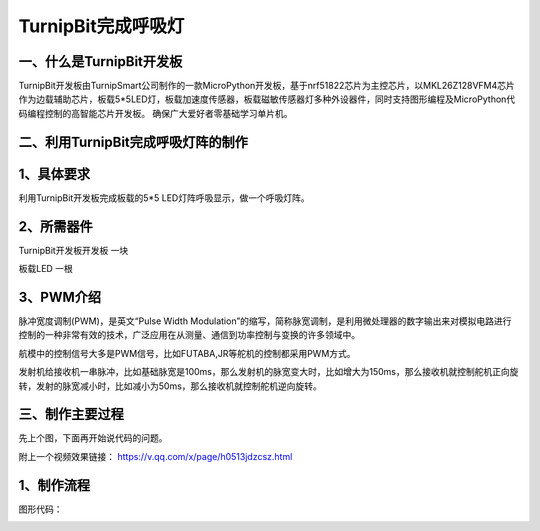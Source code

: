 TurnipBit完成呼吸灯
=============================

一、什么是TurnipBit开发板
------------------------------------

TurnipBit开发板由TurnipSmart公司制作的一款MicroPython开发板，基于nrf51822芯片为主控芯片，以MKL26Z128VFM4芯片作为边载辅助芯片，板载5*5LED灯，板载加速度传感器，板载磁敏传感器灯多种外设器件，同时支持图形编程及MicroPython代码编程控制的高智能芯片开发板。
确保广大爱好者零基础学习单片机。

二、利用TurnipBit完成呼吸灯阵的制作
-------------------------------------------------

1、具体要求
----------------------

利用TurnipBit开发板完成板载的5*5 LED灯阵呼吸显示，做一个呼吸灯阵。

2、所需器件
------------------------------------
TurnipBit开发板开发板  一块

板载LED					一根

3、PWM介绍
-----------------------------
脉冲宽度调制(PWM)，是英文“Pulse Width Modulation”的缩写，简称脉宽调制，是利用微处理器的数字输出来对模拟电路进行控制的一种非常有效的技术，广泛应用在从测量、通信到功率控制与变换的许多领域中。

航模中的控制信号大多是PWM信号，比如FUTABA,JR等舵机的控制都采用PWM方式。

发射机给接收机一串脉冲，比如基础脉宽是100ms，那么发射机的脉宽变大时，比如增大为150ms，那么接收机就控制舵机正向旋转，发射的脉宽减小时，比如减小为50ms，那么接收机就控制舵机逆向旋转。

三、制作主要过程
----------------------

先上个图，下面再开始说代码的问题。

.. image:: images/PWM1.jpg

附上一个视频效果链接：
https://v.qq.com/x/page/h0513jdzcsz.html

1、制作流程
------------------

图形代码：

.. image:: images/PWM1.png

.. image:: images/PWM2.png

